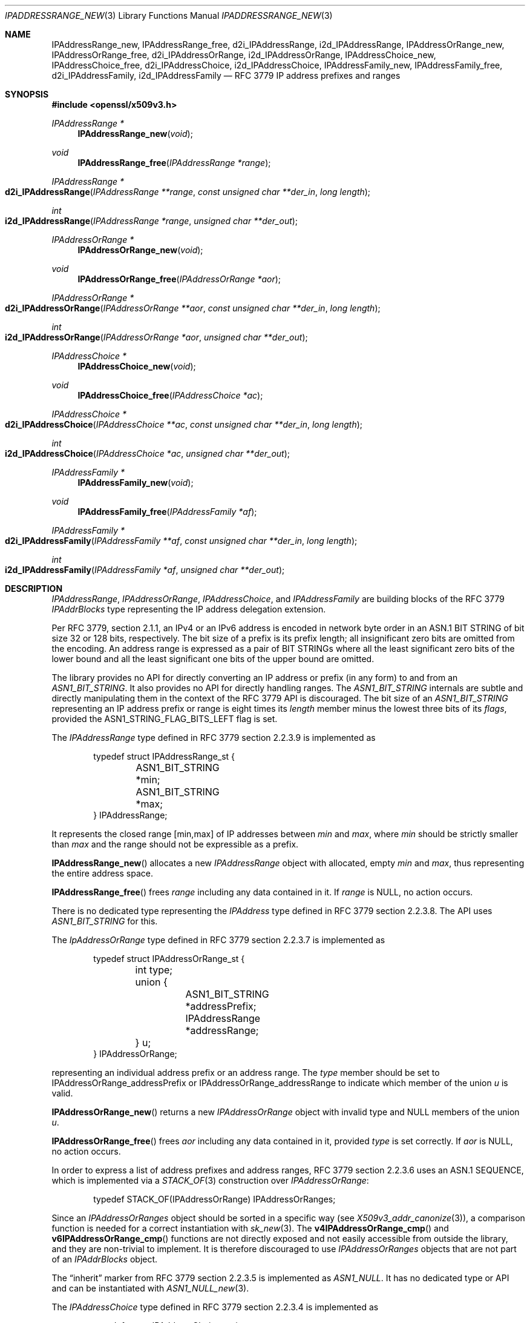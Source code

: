 .\" $OpenBSD: IPAddressRange_new.3,v 1.6 2023/09/30 13:58:29 schwarze Exp $
.\"
.\" Copyright (c) 2023 Theo Buehler <tb@openbsd.org>
.\"
.\" Permission to use, copy, modify, and distribute this software for any
.\" purpose with or without fee is hereby granted, provided that the above
.\" copyright notice and this permission notice appear in all copies.
.\"
.\" THE SOFTWARE IS PROVIDED "AS IS" AND THE AUTHOR DISCLAIMS ALL WARRANTIES
.\" WITH REGARD TO THIS SOFTWARE INCLUDING ALL IMPLIED WARRANTIES OF
.\" MERCHANTABILITY AND FITNESS. IN NO EVENT SHALL THE AUTHOR BE LIABLE FOR
.\" ANY SPECIAL, DIRECT, INDIRECT, OR CONSEQUENTIAL DAMAGES OR ANY DAMAGES
.\" WHATSOEVER RESULTING FROM LOSS OF USE, DATA OR PROFITS, WHETHER IN AN
.\" ACTION OF CONTRACT, NEGLIGENCE OR OTHER TORTIOUS ACTION, ARISING OUT OF
.\" OR IN CONNECTION WITH THE USE OR PERFORMANCE OF THIS SOFTWARE.
.\"
.Dd $Mdocdate: September 30 2023 $
.Dt IPADDRESSRANGE_NEW 3
.Os
.Sh NAME
.Nm IPAddressRange_new ,
.Nm IPAddressRange_free ,
.Nm d2i_IPAddressRange ,
.Nm i2d_IPAddressRange ,
.Nm IPAddressOrRange_new ,
.Nm IPAddressOrRange_free ,
.Nm d2i_IPAddressOrRange ,
.Nm i2d_IPAddressOrRange ,
.Nm IPAddressChoice_new ,
.Nm IPAddressChoice_free ,
.Nm d2i_IPAddressChoice ,
.Nm i2d_IPAddressChoice ,
.Nm IPAddressFamily_new ,
.Nm IPAddressFamily_free ,
.Nm d2i_IPAddressFamily ,
.Nm i2d_IPAddressFamily
.Nd RFC 3779 IP address prefixes and ranges
.Sh SYNOPSIS
.In openssl/x509v3.h
.Ft "IPAddressRange *"
.Fn IPAddressRange_new void
.Ft void
.Fn IPAddressRange_free "IPAddressRange *range"
.Ft IPAddressRange *
.Fo d2i_IPAddressRange
.Fa "IPAddressRange **range"
.Fa "const unsigned char **der_in"
.Fa "long length"
.Fc
.Ft int
.Fo i2d_IPAddressRange
.Fa "IPAddressRange *range"
.Fa "unsigned char **der_out"
.Fc
.Ft "IPAddressOrRange *"
.Fn IPAddressOrRange_new void
.Ft void
.Fn IPAddressOrRange_free "IPAddressOrRange *aor"
.Ft IPAddressOrRange *
.Fo d2i_IPAddressOrRange
.Fa "IPAddressOrRange **aor"
.Fa "const unsigned char **der_in"
.Fa "long length"
.Fc
.Ft int
.Fo i2d_IPAddressOrRange
.Fa "IPAddressOrRange *aor"
.Fa "unsigned char **der_out"
.Fc
.Ft "IPAddressChoice *"
.Fn IPAddressChoice_new void
.Ft void
.Fn IPAddressChoice_free "IPAddressChoice *ac"
.Ft IPAddressChoice *
.Fo d2i_IPAddressChoice
.Fa "IPAddressChoice **ac"
.Fa "const unsigned char **der_in"
.Fa "long length"
.Fc
.Ft int
.Fo i2d_IPAddressChoice
.Fa "IPAddressChoice *ac"
.Fa "unsigned char **der_out"
.Fc
.Ft "IPAddressFamily *"
.Fn IPAddressFamily_new void
.Ft void
.Fn IPAddressFamily_free "IPAddressFamily *af"
.Ft IPAddressFamily *
.Fo d2i_IPAddressFamily
.Fa "IPAddressFamily **af"
.Fa "const unsigned char **der_in"
.Fa "long length"
.Fc
.Ft int
.Fo i2d_IPAddressFamily
.Fa "IPAddressFamily *af"
.Fa "unsigned char **der_out"
.Fc
.Sh DESCRIPTION
.Vt IPAddressRange ,
.Vt IPAddressOrRange ,
.Vt IPAddressChoice ,
and
.Vt IPAddressFamily
are building blocks of the RFC 3779
.Vt IPAddrBlocks
type representing the IP address delegation extension.
.Pp
Per RFC 3779, section 2.1.1,
an IPv4 or an IPv6 address is encoded in network byte order in an
ASN.1 BIT STRING of bit size 32 or 128 bits, respectively.
The bit size of a prefix is its prefix length;
all insignificant zero bits are omitted
from the encoding.
An address range is expressed as a pair of BIT STRINGs
where all the least significant zero bits of the lower bound
and all the least significant one bits of the upper bound are omitted.
.Pp
The library provides no API for directly converting an IP address or
prefix (in any form) to and from an
.Vt ASN1_BIT_STRING .
It also provides no API for directly handling ranges.
The
.Vt ASN1_BIT_STRING
internals are subtle and directly manipulating them in the
context of the RFC 3779 API is discouraged.
The bit size of an
.Vt ASN1_BIT_STRING
representing an IP address prefix or range is eight times its
.Fa length
member minus the lowest three bits of its
.Fa flags ,
provided the
.Dv ASN1_STRING_FLAG_BITS_LEFT
flag is set.
.Pp
The
.Vt IPAddressRange
type defined in RFC 3779 section 2.2.3.9 is implemented as
.Bd -literal -offset indent
typedef struct IPAddressRange_st {
	ASN1_BIT_STRING *min;
	ASN1_BIT_STRING *max;
} IPAddressRange;
.Ed
.Pp
It represents the closed range [min,max] of IP addresses between
.Fa min
and
.Fa max ,
where
.Fa min
should be strictly smaller than
.Fa max
and the range should not be expressible as a prefix.
.Pp
.Fn IPAddressRange_new
allocates a new
.Vt IPAddressRange
object with allocated, empty
.Fa min
and
.Fa max ,
thus representing the entire address space.
.Pp
.Fn IPAddressRange_free
frees
.Fa range
including any data contained in it.
If
.Fa range
is
.Dv NULL ,
no action occurs.
.Pp
There is no dedicated type representing the
.Vt IPAddress
type defined in RFC 3779 section 2.2.3.8.
The API uses
.Vt ASN1_BIT_STRING
for this.
.Pp
The
.Vt IpAddressOrRange
type defined in RFC 3779 section 2.2.3.7 is implemented as
.Bd -literal -offset indent
typedef struct IPAddressOrRange_st {
	int type;
	union {
		ASN1_BIT_STRING *addressPrefix;
		IPAddressRange *addressRange;
	} u;
} IPAddressOrRange;
.Ed
.Pp
representing an individual address prefix or an address range.
The
.Fa type
member should be set to
.Dv IPAddressOrRange_addressPrefix
or
.Dv IPAddressOrRange_addressRange
to indicate which member of the union
.Fa u
is valid.
.Pp
.Fn IPAddressOrRange_new
returns a new
.Vt IPAddressOrRange
object with invalid type and
.Dv NULL
members of the union
.Fa u .
.Pp
.Fn IPAddressOrRange_free
frees
.Fa aor
including any data contained in it,
provided
.Fa type
is set correctly.
If
.Fa aor
is
.Dv NULL ,
no action occurs.
.Pp
In order to express a list of address prefixes and address ranges,
RFC 3779 section 2.2.3.6
uses an ASN.1 SEQUENCE,
which is implemented via a
.Xr STACK_OF 3
construction over
.Vt IPAddressOrRange :
.Bd -literal -offset indent
typedef STACK_OF(IPAddressOrRange) IPAddressOrRanges;
.Ed
.Pp
Since an
.Vt IPAddressOrRanges
object should be sorted in a specific way (see
.Xr X509v3_addr_canonize 3 ) ,
a comparison function is needed for a correct instantiation
with
.Xr sk_new 3 .
The
.Fn v4IPAddressOrRange_cmp
and
.Fn v6IPAddressOrRange_cmp
functions are not directly exposed and not easily accessible
from outside the library,
and they are non-trivial to implement.
It is therefore discouraged to use
.Vt IPAddressOrRanges
objects that are not part of an
.Vt IPAddrBlocks
object.
.Pp
The
.Dq inherit
marker from RFC 3779 section 2.2.3.5 is implemented as
.Vt ASN1_NULL .
It has no dedicated type or API and can be instantiated with
.Xr ASN1_NULL_new 3 .
.Pp
The
.Vt IPAddressChoice
type defined in RFC 3779 section 2.2.3.4 is implemented as
.Bd -literal -offset indent
typedef struct IPAddressChoice_st {
	int type;
	union {
		ASN1_NULL *inherit;
		IPAddressOrRanges *addressesOrRanges;
	} u;
} IPAddressChoice;
.Ed
.Pp
where the
.Fa type
member should be set to
.Dv IPAddressChoice_inherit
or
.Dv IPAddressChoice_addressesOrRanges
to indicate whether a given
.Vt IPAddressChoice
object represents an inherited list or an explicit list.
.Pp
.Fn IPAddressChoice_new
returns a new
.Vt IPAddressChoice
object with invalid type and
.Dv NULL
members of the union
.Fa u .
.Pp
.Fn IPAddressChoice_free
frees
.Fa ac
including any data contained in it,
provided
.Fa type
is set correctly.
.Pp
The
.Fa addressFamily
element defined in RFC 3779 section 2.2.3.3 is implemented as an
.Vt ASN1_OCTET_STRING
and it contains two or three octets.
The first two octets are always present and represent the
address family identifier (AFI)
in network byte order.
The optional subsequent address family identifier (SAFI)
occupies the third octet.
For IPv4 and IPv6,
.Dv IANA_AFI_IPV4
and
.Dv IANA_AFI_IPV6
are predefined.
Other AFIs are not supported by this implementation.
.Pp
The
.Vt IPAddressFamily
type defined in RFC 3779 section 2.2.3.2 is implemented as
.Bd -literal -offset indent
typedef struct IPAddressFamily_st {
	ASN1_OCTET_STRING *addressFamily;
	IPAddressChoice *ipAddressChoice;
} IPAddressFamily;
.Ed
.Pp
The
.Fa addressFamily
member indicates the address family the
.Fa ipAddressChoice
represents.
.Pp
.Fn IPAddressFamily_new
returns a new
.Vt IPAddressFamily
object with empty
.Fa addressFamily
and invalid
.Fa ipAddressChoice
members.
.Pp
.Fn IPAddressFamily_free
frees
.Fa af
including any data contained in it.
If
.Fa af
is
.Dv NULL ,
no action occurs.
.Pp
The
.Vt IPAddrBlocks
type defined in RFC 3779 section 2.2.3.1
uses an ASN.1 SEQUENCE,
which is implemented via a
.Xr STACK_OF 3
construction over
.Vt IPAddressFamily :
.Bd -literal -offset indent
typedef STACK_OF(IPAddressFamily) IPAddrBlocks;
.Ed
.Pp
It can be instantiated with
.Fn sk_IPAddressFamily_new_null
and the correct sorting function can be installed with
.Xr X509v3_addr_canonize 3 .
To populate it, use
.Xr X509v3_addr_add_prefix 3
and related functions.
.Pp
.Fn d2i_IPAddressRange ,
.Fn i2d_IPAddressRange ,
.Fn d2i_IPAddressOrRange ,
.Fn i2d_IPAddressOrRange ,
.Fn d2i_IPAddressChoice ,
.Fn i2d_IPAddressChoice ,
.Fn d2i_IPAddressFamily ,
and
.Fn i2d_IPAddressFamily
decode and encode ASN.1
.Vt IPAddressRange ,
.Vt IPAddressOrRange ,
.Vt IPAddressChoice ,
and
.Vt IPAddressFamily
objects.
For details about the semantics, examples, caveats, and bugs, see
.Xr ASN1_item_d2i 3 .
There is no easy way of ensuring that the encodings generated by
these functions are correct, unless they are applied to objects
that are part of a canonical
.Vt IPAddrBlocks
structure, see
.Xr X509v3_addr_is_canonical 3 .
.Sh RETURN VALUES
.Fn IPAddressRange_new
returns a new
.Vt IPAddressRange
object with allocated, empty members, or
.Dv NULL
if an error occurs.
.Pp
.Fn IPAddressOrRange_new
returns a new, empty
.Vt IPAddressOrRange
object or
.Dv NULL
if an error occurs.
.Pp
.Fn IPAddressChoice_new
returns a new, empty
.Vt IPAddressChoice
object or
.Dv NULL
if an error occurs.
.Pp
.Fn IPAddressFamily_new
returns a new
.Vt IPAddressFamily
object with allocated, empty members, or
.Dv NULL
if an error occurs.
.Pp
The decoding functions
.Fn d2i_IPAddressRange ,
.Fn d2i_IPAddressOrRange ,
.Fn d2i_IPAddressChoice ,
and
.Fn d2i_IPAddressFamily
return an
.Vt IPAddressRange ,
an
.Vt IPAddressOrRange ,
an
.Vt IPAddressChoice ,
or an
.Vt IPAddressFamily
object, respectively,
or
.Dv NULL
if an error occurs.
.Pp
The encoding functions
.Fn i2d_IPAddressRange ,
.Fn i2d_IPAddressOrRange ,
.Fn i2d_IPAddressChoice ,
and
.Fn i2d_IPAddressFamily
return the number of bytes successfully encoded
or a value <= 0 if an error occurs.
.Sh SEE ALSO
.Xr ASIdentifiers_new 3 ,
.Xr ASN1_BIT_STRING_new 3 ,
.Xr ASN1_OCTET_STRING_new 3 ,
.Xr ASN1_OCTET_STRING_set 3 ,
.Xr crypto 3 ,
.Xr X509_new 3 ,
.Xr X509v3_addr_add_inherit 3 ,
.Xr X509v3_addr_inherits 3 ,
.Xr X509v3_addr_subset 3
.Sh STANDARDS
RFC 3779: X.509 Extensions for IP Addresses and AS Identifiers:
.Bl -dash -compact
.It
section 2.2.3: Syntax
.It
section 2.2.3.1: Type IPAddrBlocks
.It
section 2.2.3.2: Type IPAddressFamily
.It
section 2.2.3.3: Element addressFamily
.It
section 2.2.3.4: Element ipAddressChoice and Type IPAddressChoice
.It
section 2.2.3.5: Element inherit
.It
section 2.2.3.6: Element addressesOrRanges
.It
section 2.2.3.7: Type IPAddressOrRange
.It
section 2.2.3.8: Element addressPrefix and Type IPAddress
.It
section 2.2.3.9: Element addressRange and Type IPAddressRange
.El
.Pp
ITU-T Recommendation X.690, also known as ISO/IEC 8825-1:
Information technology - ASN.1 encoding rules:
Specification of Basic Encoding Rules (BER), Canonical Encoding
Rules (CER) and Distinguished Encoding Rules (DER),
section 8.6: Encoding of a bitstring value
.Sh HISTORY
These functions first appeared in OpenSSL 0.9.8e
and have been available since
.Ox 7.1 .
.Sh BUGS
.\" The internals do not seem to consistently apply and check
.\" .Dv ASN1_STRING_FLAG_BITS_LEFT
.\" which may lead to incorrect encoding and misinterpretation
As it stands, the API is barely usable
due to missing convenience accessors, constructors and destructors
and due to the complete absence of API that checks that the
individual building blocks are correct.
Extracting information from a given object can be done relatively
safely.
However, constructing objects is very error prone, be it
by hand or using the bug-ridden
.Xr X509v3_addr_add_inherit 3
API.
.Pp
RFC 3779 has element
.Dq addressesOrRanges .
Its type in this API is
.Vt IPAddressOrRanges .
